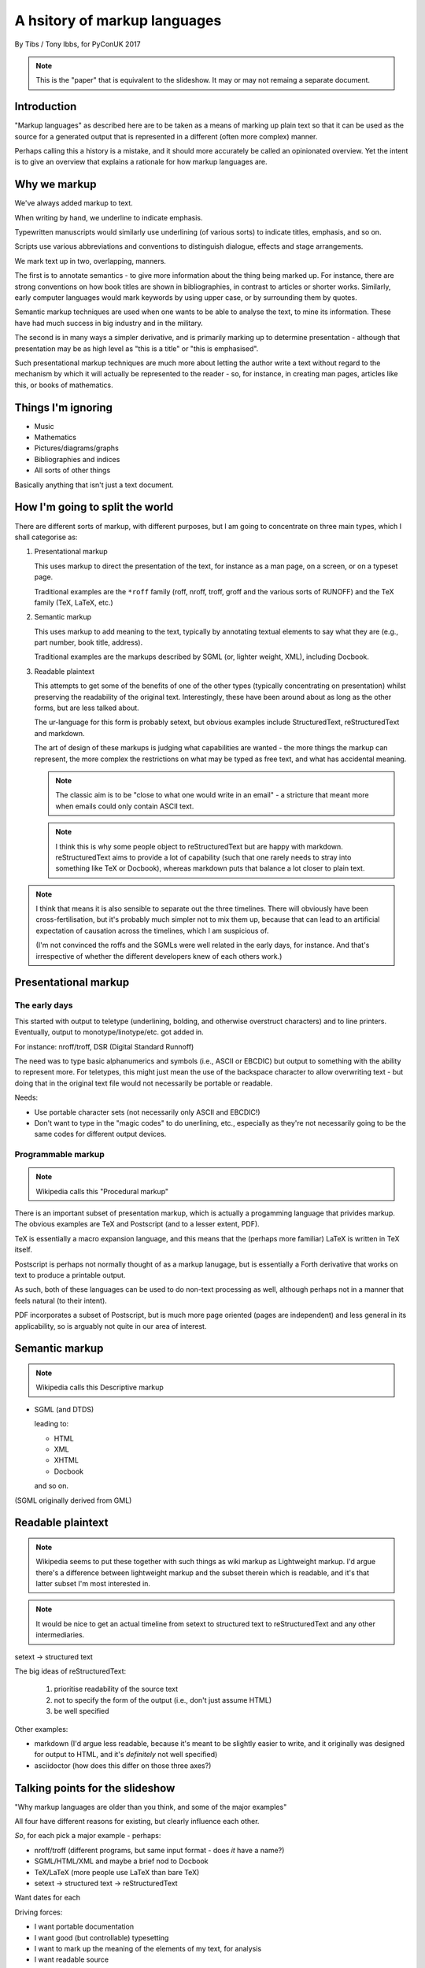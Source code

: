 =============================
A hsitory of markup languages
=============================

By Tibs / Tony Ibbs, for PyConUK 2017

.. note:: This is the "paper" that is equivalent to the slideshow. It may or
   may not remaing a separate document.

.. For the moment, we represent TeX and LaTeX as simple text, but I might
   change that in the future

.. |TeX| replace:: TeX

.. |LaTeX| replace:: LaTeX

Introduction
============

"Markup languages" as described here are to be taken as a means of marking up
plain text so that it can be used as the source for a generated output that is
represented in a different (often more complex) manner.

Perhaps calling this a history is a mistake, and it should more accurately be
called an opinionated overview. Yet the intent is to give an overview that
explains a rationale for how markup languages are.

Why we markup
=============
We've always added markup to text.

When writing by hand, we underline to indicate emphasis.

Typewritten manuscripts would similarly use underlining (of various sorts) to
indicate titles, emphasis, and so on.

Scripts use various abbreviations and conventions to distinguish dialogue,
effects and stage arrangements.

We mark text up in two, overlapping, manners.

The first is to annotate semantics - to give more information about the thing
being marked up. For instance, there are strong conventions on how book titles
are shown in bibliographies, in contrast to articles or shorter works.
Similarly, early computer languages would mark keywords by using upper case,
or by surrounding them by quotes.

Semantic markup techniques are used when one wants to be able to analyse the
text, to mine its information. These have had much success in big industry and
in the military.

The second is in many ways a simpler derivative, and is primarily marking up
to determine presentation - although that presentation may be as high level as
"this is a title" or "this is emphasised".

Such presentational markup techniques are much more about letting the author
write a text without regard to the mechanism by which it will actually be
represented to the reader - so, for instance, in creating man pages, articles
like this, or books of mathematics.

Things I'm ignoring
===================
* Music
* Mathematics
* Pictures/diagrams/graphs
* Bibliographies and indices
* All sorts of other things

Basically anything that isn't just a text document.

How I'm going to split the world
================================

There are different sorts of markup, with different purposes, but I am going
to concentrate on three main types, which I shall categorise as:

1. Presentational markup

   This uses markup to direct the presentation of the text, for instance as a
   man page, on a screen, or on a typeset page.

   Traditional examples are the ``*roff`` family (roff, nroff, troff, groff
   and the various sorts of RUNOFF) and the |TeX| family (|TeX|, |LaTeX|, etc.)

2. Semantic markup

   This uses markup to add meaning to the text, typically by annotating
   textual elements to say what they are (e.g., part number, book title,
   address).

   Traditional examples are the markups described by SGML (or, lighter weight,
   XML), including Docbook.

3. Readable plaintext

   This attempts to get some of the benefits of one of the other types
   (typically concentrating on presentation) whilst preserving the readability
   of the original text. Interestingly, these have been around about as long
   as the other forms, but are less talked about.

   The ur-language for this form is probably setext, but obvious examples
   include StructuredText, reStructuredText and markdown.

   The art of design of these markups is judging what capabilities are wanted
   - the more things the markup can represent, the more complex the
   restrictions on what may be typed as free text, and what has accidental
   meaning.

   .. note:: The classic aim is to be "close to what one would write in an
      email" - a stricture that meant more when emails could only contain
      ASCII text.

   .. note:: I think this is why some people object to reStructuredText but
      are happy with markdown. reStructuredText aims to provide a lot of
      capability (such that one rarely needs to stray into something like
      |TeX| or Docbook), whereas markdown puts that balance a lot closer to
      plain text.

.. note:: I think that means it is also sensible to separate out the three
   timelines. There will obviously have been cross-fertilisation, but it's
   probably much simpler not to mix them up, because that can lead to an
   artificial expectation of causation across the timelines, which I am
   suspicious of.

   (I'm not convinced the roffs and the SGMLs were well related in the early
   days, for instance. And that's irrespective of whether the different
   developers knew of each others work.)

Presentational markup
=====================
The early days
--------------
This started with output to teletype (underlining, bolding, and otherwise
overstruct characters) and to line printers. Eventually, output to
monotype/linotype/etc. got added in.

For instance: nroff/troff, DSR (Digital Standard Runnoff)

The need was to type basic alphanumerics and symbols (i.e., ASCII or EBCDIC)
but output to something with the ability to represent more. For teletypes,
this might just mean the use of the backspace character to allow overwriting
text - but doing that in the original text file would not necessarily be
portable or readable.

Needs:

* Use portable character sets (not necessarily only ASCII and EBCDIC!)
* Don't want to type in the "magic codes" to do unerlining, etc., especially
  as they're not necessarily going to be the same codes for different output
  devices.

Programmable markup
-------------------

.. note:: Wikipedia calls this "Procedural markup"

There is an important subset of presentation markup, which is actually a
progamming language that privides markup. The obvious examples are |TeX| and
Postscript (and to a lesser extent, PDF).

|TeX| is essentially a macro expansion language, and this means that the
(perhaps more familiar) |LaTeX| is written in |TeX| itself.

Postscript is perhaps not normally thought of as a markup lanugage,
but is essentially a Forth derivative that works on text to produce a
printable output.

As such, both of these languages can be used to do non-text processing as well,
although perhaps not in a manner that feels natural (to their intent).

PDF incorporates a subset of Postscript, but is much more page oriented (pages are
independent) and less general in its applicability, so is arguably not quite
in our area of interest.

Semantic markup
===============

.. note:: Wikipedia calls this Descriptive markup

* SGML (and DTDS)

  leading to:

  * HTML
  * XML
  * XHTML
  * Docbook

  and so on.

(SGML originally derived from GML)

Readable plaintext
==================

.. note:: Wikipedia seems to put these together with such things as wiki
   markup as Lightweight markup. I'd argue there's a difference between
   lightweight markup and the subset therein which is readable, and it's that
   latter subset I'm most interested in.

.. note:: It would be nice to get an actual timeline from setext to structured
   text to reStructuredText and any other intermediaries.

setext -> structured text

The big ideas of reStructuredText:

  1. prioritise readability of the source text
  2. not to specify the form of the output (i.e., don't just assume HTML)
  3. be well specified

Other examples:

* markdown (I'd argue less readable, because it's meant to be slightly easier
  to write, and it originally was designed for output to HTML, and it's
  *definitely* not well specified)

* asciidoctor (how does this differ on those three axes?)

Talking points for the slideshow
================================

"Why markup languages are older than you think, and some of the major
examples"

All four have different reasons for existing, but clearly influence each
other.

*So*, for each pick a major example - perhaps:

* nroff/troff (different programs, but same input format - does *it* have a
  name?)
* SGML/HTML/XML and maybe a brief nod to Docbook
* |TeX|/|LaTeX| (more people use |LaTeX| than bare |TeX|)
* setext -> structured text -> reStructuredText

Want dates for each

Driving forces:

- I want portable documentation
- I want good (but controllable) typesetting
- I want to mark up the meaning of the elements of my text, for analysis
- I want readable source

Initial links
=============
The results of a quick link trawl:

* https://en.wikipedia.org/wiki/Markup_language - see the taxonomy of (three) types therein, and the history section
 
* https://en.wikipedia.org/wiki/List_of_document_markup_languages
 
* https://alistapart.com/article/a-brief-history-of-markup - 2010, HTML and its friends
* http://taxodiary.com/2012/12/a-brief-history-of-markup-languages/ - 2012
* http://digitalhumanities.org/answers/topic/history-of-markup-and-markup-languages - 6 years ago
* https://www.ukessays.com/essays/information-technology/the-history-of-markup-languages-information-technology-essay.php - 2015, XML/HTML/SGML/TeX
* https://www.xml.com/pub/a/w3j/s3.connolly.html - 1997 - The Evolution of Web Documents: The Ascent of XML
* http://www.cs.cornell.edu/courses/cs431/2008sp/Lectures/public/lecture_2_11_08.pdf - 2008, SGML/HTML/XML/XHTML, slides
* http://www.adkinsuhs.com/uploads/7/6/9/4/76943899/markup_languages.pdf - somewhat ditto, slides
* https://www.timetoast.com/timelines/markup-languages-evolution - timeline, weirdly restrictive in what it covers
* https://chnm.gmu.edu/digitalhistory/links/pdf/chapter3/3.19a.pdf - 1992, Brief History of Document Markup
* http://pustakalaya.org/wiki/wp/m/Markup_language.htm - 2008 (?) but *very*
  useful
 
 
* http://history-computer.com/Internet/Birth/Goldfarb.html - Charles Goldfarb—the Godfather of Markup Languages
 
* https://www.w3.org/TR/REC-MathML/chapter1.html - mathematics notation
 
* https://en.wikipedia.org/wiki/ReStructuredText and https://en.wikipedia.org/wiki/ReStructuredText#History
* https://en.wikipedia.org/wiki/Setext
* http://docutils.sourceforge.net/mirror/setext.html - setext mirror
* https://www.w3.org/MarkUp/html-test/setext/setext+sgml_01.html - SGML vs setext, etc

* http://www.sgmlsource.com/history/index.htm - The SGML History Niche - six
  papers, looks like they may be by Goldfarb

* http://www.tei-c.org/Vault/ - TEI (Text Encoding Initiative) Archive,
  1988-1999, with link to another part for 1987-1988

* http://www.tbray.org/ongoing/When/200x/2008/02/10/XML-People - Tim Bray,
  originally writing in 1998, on XML People.

* http://www.tei-c.org/Support/Learn/tei_bibliography.xml - A bibliography of
  publications related to the text encoding initiative

* https://quod.lib.umich.edu/j/jep/3336451.0003.406?view=text;rgn=main - 1998
  SGML and PDF -- why we need both

* http://www.math.utah.edu/~beebe/talks/2003/tug2003/tug2003-keynote.pdf -
  2003 25 years of |TeX| and METAFONT: Looking back and looking forward:
  TUG'2003 Keynote Address

* https://is.muni.cz/el/1433/jaro2016/PB138/um/printable/01_intro_markup.html?lang=en - 2016 
  Introduction to Markup Languages

* https://en.wikipedia.org/wiki/Portable_Document_Format
* https://en.wikipedia.org/wiki/PostScript

* https://linux.die.net/man/7/roff - roff - concepts and history of roff typesetting 
* https://www.revolvy.com/topic/Roff%20(computer%20program), whose content is
  from https://en.wikipedia.org/wiki/Roff_(computer_program) on wikipedia, but
  the pages on this site seem to be good at leading one into a veritable
  labyrinth of links (also all derived from wikipedia?) - e.g.:

  * https://en.wikipedia.org/wiki/TYPSET_and_RUNOFF
  * https://en.wikipedia.org/wiki/TJ-2

    TJ-2 (Type Justifying Program) was published by Peter Samson in May 1963
    and is thought to be the first page layout program. ...  TJ-2 was
    succeeded by TYPSET and RUNOFF, a pair of complementary programs written
    in 1964 for the CTSS operating system. TYPSET and RUNOFF soon evolved
    into runoff for Multics, which was in turn ported to Unix in the 1970s as
    roff.

  * https://en.wikipedia.org/wiki/Txt2tags
  * https://en.wikipedia.org/wiki/Runoff_(program)
  * https://en.wikipedia.org/wiki/Troff
  * https://en.wikipedia.org/wiki/Pic_language
  * https://en.wikipedia.org/wiki/Groff_(software)
  * https://en.wikipedia.org/wiki/Nroff
  * https://en.wikipedia.org/wiki/Markup_language
  * https://en.wikipedia.org/wiki/TeX
  * 

* Let's not forget https://en.wikipedia.org/wiki/AsciiDoc (and
  http://asciidoctor.org/) although I don't want to dwell on them


* https://www.livinginternet.com/i/iw_unix_dev.htm ::

    In the spring of 1971, the interest in Unix began to grow, so instead of
    writing a new text-processing system as originally proposed, Thompson and
    Ritchie translated the existing "roff" text formatter from the PDP-7 to the
    PDP-11 and made it available to the Patent department on their new Unix
    system. This practical success helped convince Bell Labs of the value of
    Unix, and shortly thereafter they bought the team one of the first, powerful
    PDP-11/45 minicomputers to continue their development. A series of
    progressively better "editions" of Unix were then released.

Timeline?
=========
need to put in setext, markdown, nroff/troff/groff, RUNOFF

* 1964 RUNOFF https://en.wikipedia.org/wiki/TYPSET_and_RUNOFF

  - also, the RUNOFF program https://en.wikipedia.org/wiki/Runoff_(program)

* 1969 roff
* nroff (newer roff) https://en.wikipedia.org/wiki/Nroff
* troff (typesetter roff) https://en.wikipedia.org/wiki/Troff

  - in various versions, and with increasing capabilities. nroff basically
    ignores what it doesn't understand when reading the same input.

* 1990s groff (GNU roff)

http://h20565.www2.hpe.com/hpsc/doc/public/display?docId=emr_na-c04623260 is
the OpenVMS Digital Standard Runoff Reference Manual from May 1993.

and

* 1967 - GenCode, William W. Tunnicliffe ("generic coding") - publishing industry.
* 1969 - GML, Charles Goldfarb
* 1974 (is that date right?) - SGML
* 1978 ?? - TeX
* 1980 - Scribe, Brian Reid, doctoral thesis
* 1984 ?? - LaTeX
* 1986 - SGML ISO Standard ISO 8879
* 1989 ?? - HTML
* setext - introduced 1991
* 1996 - XML
* StructuredText - introduced through Zope
* reStructuredText - 
* MathML - 

Found things
============
http://minnie.tuhs.org/pipermail/tuhs/2017-April/009638.html ::

  [TUHS] TeX/troff/typesetting markups - Re: SunOS 4 documentation
  Toby Thain toby at telegraphics.com.au
  Sun Apr 16 01:09:15 AEST 2017

      Previous message (by thread): [TUHS] TeX/troff/typesetting markups - Re: SunOS 4 documentation
      Next message (by thread): [TUHS] TeX/troff/typesetting markups - SunOS 4 documentation
      Messages sorted by: [ date ] [ thread ] [ subject ] [ author ]

  On 2017-04-15 10:23 AM, Michael Kerpan wrote:
  > Comparing documents produced by Heirloom troff and modern versions of
  > LaTeX, I just can't see a huge difference. The main thing TeX has going
  > for it is LyX, which makes composing documents a whole lot more
  > comfortable for folks raised on WYSIWYG. If a tool like that was
  > available for troff...

  I'm not only talking about the _output_. But my intention isn't to 
  denigrate troff but to show that they are completely different animals. 
  A glance through the TeXbook would confirm.

  TeX is a complete domain-specific language, page model, and runtime 
  environment (without even discussing its layered frameworks like LaTeX). 
  I admit it took me a few weeks or months of study back in the late 1980s 
  to understand this distinction; previously I had been using a 
  troff-level markup (perhaps even troff-inspired) on Mac called 
  "JustText", which generated PostScript of course.

  One _can_ typeset books in both troff and TeX, but that doesn't make 
  them at all equivalent. The process and possibilities are different. For 
  example, that simple task of producing two different output formats from 
  the same manuscript, that I mentioned upthread, is made possible by TeX 
  macros. But the sophistication of its page model is also required for 
  any nontrivial layout, table, diagram, math, or just typographic 
  refinement.

  Some projects _have_ tried to replace TeX. 
  https://tex.stackexchange.com/questions/120271/alternatives-to-latex

  --------

  Clem Cole clemc at ccc.com
  Sun Apr 16 01:27:49 AEST 2017

      Previous message (by thread): [TUHS] TeX/troff/typesetting markups - SunOS 4 documentation
      Next message (by thread): [TUHS] TeX/troff/typesetting markups - Re: SunOS 4 documentation
      Messages sorted by: [ date ] [ thread ] [ subject ] [ author ]

  On Fri, Apr 14, 2017 at 6:24 PM, Toby Thain <toby at telegraphics.com.au>
  wrote:
  >
  >
  > No matter how far you tart up the former, Troff and TeX just aren't
  > playing the same ballgame.


  Toby - that's a tad inflammatory - at least to my American sensibilities.
  Saying one or the other has been "dressed up" (using a derogatory term or
  not) is to me the same as the vi/emacs wars or rugby/American Football
  argument.   Some people like the taste of one, others do not, and thank
  goodness we have choices.   I've used the afore mentioned systems (and
  played the games too at a fairly high level in my day); and frankly it is a
  matter if taste.  They all have their place.

  If you grew up with an affinity for one, you are more likely to find it
  more comfortable for your needs.  I find a TeX just as ugly and unreadable
  as  the runoff family with troff is a member.   It's just a different view
  of beauty.  Frankly, Brian Reid's Scribe on the "Twinex" and VMS was the
  "best" document product system I ever really used (for those that do not
  know, LaTex was an attempt to bring Scribe-like functions into TeX).    But
  as Brian Kernighan points out in his "Page Makeup" paper, even Scribe had
  some flaws (it's too bad Scribe seems to have been lost to IP and source
  issues - I've often wonder how it would have played out in the modern
  world).

  Anyway - it fine to say you don't like troff - please feel free to suggest
  that you don't think that it can be made to your style/preferences.   But
  please don't sling to many insults as the truth is, that troff is still
  useful to many people and a lot people do still like it.

  In my own case, I'll use TeX if a colleague wants too, but I'm a fair bit
  faster with troff than almost any other doc prep system for any document of
  almost any size; but particularly when the documents get large such as
  book.   But that's me; although I note it is also a lot of other people.
  As Brian points out, many of the Pearson and Wiley texts use troff; and of
  course you have to note that my old deskmate, Tim O'Reilly founded his
  empire on it 😂 (I still have a copy of the his original style manual they
  wrote for the Masscomp engineers and doc writers in the mid 80s).
  Clem


Links and timelines
===================

http://www.math.utah.edu/~beebe/talks/2003/tug2003/tug2003-keynote.pdf has a
very nice timeline. Items marked [T] are from it.

* 1964 TYPSET and RUNOFF https://en.wikipedia.org/wiki/TYPSET_and_RUNOFF
* 1967 William Tuncliffe: the separation of the information content of
  documents from their format
* 1969 GML (Charles Goldfarb, Edward Mosher, Raymond Lorie) at IBM
* [T] "1970s" roff, script, runoff, document
* [T] 1976 nroff and troff (J. Ossanna)
* [T] 1978 bib and refer
* [T] 1977/1978 |TeX| and Metafont ("classic" version, written in SAIL)
* [T] 1978-1980 Scribe (B. Reid) https://en.wikipedia.org/wiki/Scribe_(markup_language)
* [T] 1982 |TeX| and Metafont in Pascal
* [T] 1983-1985 |LaTeX| (L. Lamport)
* 1984 Postscript (https://en.wikipedia.org/wiki/PostScript has 1982-1984)
* 1986 ISO standard SGML (although the first working draft was in 1980)
* 1991 Time Berners-Lee wrote "HTML Tags" document, proposing what was
  essentially HTML, built on SGML
* [T] 1989-1991 HTML and HTTP (T. Berners-Lee)
* [T] 1993 PDF (Adobe Systems)
* 1991 setext Ian Feldman, for use in the TidBITS electronic newsletter
* 1994/1995 WikiWikiWeb, the first wiki Ward Cunningham
* 1994 Perl 5.000 introduces pod (http://history.perl.org/PerlTimeline.html)
* 1995 Java appears, and thus its use of (some parts of) HTML in its javadoc
  (https://en.wikipedia.org/wiki/Javadoc)
* 1996 StructuredText (Jim Fulton, Zope Corporation / Digital Creations)
* 1997 XML
* 2000 Digital Creations began development of StructuredTextNG
* 2000 First draft of reStructuredText spec posted to Doc-Utils SIG
* 2001-2002 reStructuredText and Docutils developed fully
* 2002 PEP 287 "reStructuredText Standard Docstring Format"
* 2002 AsciiDoc
* 2004 markdown John Gruber and Aaron Swartz
* 2013 Asciidoctor

Mumblings
=========

General links
-------------
* `Wikipedia - Markup Language`_
* `Wikipedia - List of document markup languages`_
* `Charles Goldfarb — the Godfather of Markup Languages`_, Georgi Dalako.
* 2016 `An informal look into the history of digital typography`_, David Walden

.. _`Wikipedia - Markup Language`: https://en.wikipedia.org/wiki/Markup_language
.. _`Wikipedia - List of document markup languages`: https://en.wikipedia.org/wiki/List_of_document_markup_languages
.. _`Charles Goldfarb — the Godfather of Markup Languages`: http://history-computer.com/Internet/Birth/Goldfarb.html
.. _`An informal look into the history of digital typography`: http://www.tug.org/tug2016/walden-digital.pdf

HTML/XML/XHTML specific links
-----------------------------
These may get removed - I'm not particularly interested in this part of the
history, and it's really a specialism of its own, with its own consideration
and politics.

* 1997 `The Evolution of Web Documents`_, Dan Connolly, Rohit Khare, and Adam
  Rifkin. HTML, SML, SGML.
* 1998 (republished 2008) `XML People`_, Tim Bray. A look at the people who
  influenced development of XML
*  2010 `A brief history of markup`_, Jeremy Keith. From HTML 2.0 through XHTML to HTML5.
* https://www.ukessays.com/essays/information-technology/the-history-of-markup-languages-information-technology-essay.php

.. _`The Evolution of Web Documents`: https://www.xml.com/pub/a/w3j/s3.connolly.html
.. _`XML People`: http://www.tbray.org/ongoing/When/200x/2008/02/10/XML-People
.. _`A brief history of markup`: https://alistapart.com/article/a-brief-history-of-markup

Collections of information
--------------------------
* 1988-1999 Text Encoding Initiative `The TEI Archive`_
* ????-2013`A Bibliography of Publications Related to the Text Encoding Initiative`_
  which are not just related to TEI itself
* 2002/2003 `The SGML History Niche`_, Charles F. Goldfarb. Some personal
  recollections.

.. _`The TEI Archive`: http://www.tei-c.org/Vault/
.. _`A Bibliography of Publications Related to the Text Encoding Initiative`: http://www.tei-c.org/Support/Learn/tei_bibliography.xml
.. _`The SGML History Niche`: http://www.sgmlsource.com/history/index.htm

Miscellaneous links
-------------------
* `Wikipedia - scribe`_. Scribe was another influential early markup language,
  from around 1908.
* `Wikipedia - PostScript`_
* `Wikipedia - Wiki`_ talks about wiki pages themselves.
* `Wikipedia - WikiWikiWeb`_ talks about the first wiki. I don't particularly
  propose to talk about the (many) ways of marking up wiki text here. However,
  `Text Formatting Rules`_ is the page on wikiwikiweb about the markup it
  supported. It really did use differing numbers of single quotes to mean
  different sorts of markup. And inline meaningful tabs. Which is why I don't
  want to talk about it.
* `A Brief History of the Development of SMDL and HyTime`_. OK, just one link
  to an article about marking up music. 

.. _`Wikipedia - PostScript`: https://en.wikipedia.org/wiki/PostScript
.. _`Wikipedia - scribe`: https://en.wikipedia.org/wiki/Scribe_(markup_language)
.. _`Wikipedia - Wiki`: https://en.wikipedia.org/wiki/Wiki
.. _`Wikipedia - WikiWikiWeb`: https://en.wikipedia.org/wiki/WikiWikiWeb.
.. _`Text formatting rules`: http://wiki.c2.com/?TextFormattingRules
.. _`A Brief History of the Development of SMDL and HyTime`: http://www.sgmlsource.com/history/hthist.htm

RUNOFF
------
Simple text layout and pagination, including right justification.

An example::

   .center
   AN EXAMPLE


* https://en.wikipedia.org/wiki/TYPSET_and_RUNOFF

roff and friends
----------------

An example::

   ...


* https://en.wikipedia.org/wiki/Troff
* https://www.freebsd.org/cgi/man.cgi?query=roff&apropos=0&sektion=7&format=ascii

SGML
----

An example::

   ...

HTML
----

An example::

   ...

POD
---
Perl's POD (or Plain Old Documentation) is clearly influenced by 

An example::

   ...

Links:

* `The Timeline of Perl and its Culture`_ explains that POD was introduced in
  1995 at the same time as Perl 5.001. This is a very nice brief history of
  the significant events in Perl, from the 1960s to 2002, with links at the
  end.

.. _`The Timeline of Perl and its Culture`: http://history.perl.org/PerlTimeline.html

|TeX|
-----

An example::

   ...

Links:

* 2003 `25 Years of TEX and METAFONT`_: Looking Back and Looking Forward:
  TUG’2003 Keynote Address`, Nelson H. F. Beebe. Including sections on "What
  did |TeX| do right" and "What did |TeX| do wrong".

.. _`25 Years of TEX and METAFONT`: http://www.math.utah.edu/~beebe/talks/2003/tug2003/tug2003-keynote.pdf


Python's Doc-SIG
----------------
Python's Doc-SIG was started to look at documentation matters for Python, and
in particular had two main interests - how to write the text in docstrings,
and how to write "external" documentation.

For docstrings, it was a perceived wisdom that one had to be able to mark up
the names of function arguments, variable names and so on, so that tools could
use this information for some unspecified purpose. And in fact, there were
systems that *did* do exactly that - Zope being an example, where typing
information was taken from the docstring.

.. note:: It's not clear when docstrings_ were invented. I believe that Python
   took the idea from Lisp, and specifically from Emacs Lisp. Of course, the
   nice thing about docstrings is that they are part of the program data, so
   they can be inspected and manipulated like the rest of Python code.

   `This article`_ from 2013 is an interesting comparison of how to write Python
   vs Emacs Lisp docstrings.

.. _docstrings: https://en.wikipedia.org/wiki/Docstring
.. _`this article`: http://xahlee.info/comp/python_vs_elisp_docstring_convention.html

There was also a feeling that this was a generally good thing to do -
contrasting the relaxed way one might write::

    The arguments are:
    - 'first' which must give the person's "first" name
    - 'last' which must give their "last" name
    'first' and 'last' should be interpreted when possible as if they were
    "christian" and "surname" (or family name) respectively.

    A hash made from those two components will be returned.

rather than a more formal (and invented - not an actual markup language)
approach like::

    @param[string] first: the person's "first" name
    @param[string] last: the person's "last" name
    @return[integer] a hash made from those two components

    'first' and 'last' should be interpreted when possible as if they were
    "christian" and "surname" (or family name) respectively.

.. note:: Interestingly, later on the requirement to formally document one's
   arguments in a docstring has tended to go away, replaced by informal
   documentation, and, if one must, use of the 'mypy' style annotation in the
   code itself. I think there are interesting cultural reasons for this, and
   in part it allows one to not bother documenting function arguments whose
   intent is entirely obvious from their use and name.

setext
------
setext was invented by Ian Feldman as an alternative to RTF and SGML. He used
it to format the online magazine TidBITS from issue 100 - before that the
magazine was distributed as a HyperCard_ stack. 

An example::

   This is the title. There can be only one.
   =========================================
     Body text must be indented by two spaces.

   A subheading
   ------------
     **Bold words** and ~italic~ are supported (although ~multiword~italics~
     seems to have been an extension). _Underlined_words_ are also supported.
     `Backquoted words` are not touched.

   > This text will be represented using a monospaced font.

   * This text will have a bullet mark before it.

   .. Two dots introduce text that can be ignored, and two dots alone mean
   .. the logical end of text
   ..

Links:

* `Wikipedia - setext`_ 
* The `docutils`_ site holds a `Setext Documents Mirror`_ which preserves copies
  of some of the setext documentation.
* The `wayback machine`_ also has some `setext documents`_

.. _HyperCard: https://en.wikipedia.org/wiki/HyperCard
.. _`Wikipedia - setext`: https://en.wikipedia.org/wiki/Setext
.. _`docutils`: http://docutils.sourceforge.net/
.. _`wayback machine`: https://web.archive.org
.. _`Setext Documents Mirror`: http://docutils.sourceforge.net/mirror/setext.html
.. _`setext documents`: https://web.archive.org/web/20010424104701/http://www.bsdi.com/setext/

StructuredText
--------------
StructuredText was used extensively in the Zope world, in part to convey type
information [citation needed]. However there were various problems with it,
[give examples]. A start was made on a replacement format, StructuredTextNG
(for "Next Generation"), but that never really got finished, and to an
outsider it appeared to still have some of the same problems.

Some attempts were made on the Doc-SIG to start to come up with a replacement
that could be officially accepted, but Guido was not very receptive to the
idea - he disliked StructuredText, mainly, I think, because of its use of
indentation and its poor specification. He was also insistent that things
programmers might commonly want to type (like __init__ and <variable>)[1] should
not require any escaping.

An example::

   ...

StructuredTextNG
----------------

An example::

   ...

reStructuredText
----------------

An example::

   ...

The various forms of inline markup (``*..*``, ``**..``, etc.) cannot be nested
- this has been a known limitation for the life of reStructuredText, but no
final solution has been proposed yet.

Links:

* `Wikipedia - reStructuredText`_
* 2012 `An Introduction to reStructuredText`_, David Goodger. This also
  includes David's recounting of its history, which I'd say is accurate if a
  little too modest.

.. _`Wikipedia - reStructuredText`: https://en.wikipedia.org/wiki/ReStructuredText
.. _`An Introduction to reStructuredText`: http://docutils.sourceforge.net/docs/ref/rst/introduction.html


markdown
--------

The `original article on markdown's syntax`_ said:

  Markdown is intended to be as easy-to-read and easy-to-write as is feasible.

  Readability, however, is emphasized above all else. A Markdown-formatted
  document should be publishable as-is, as plain text, without looking like
  it’s been marked up with tags or formatting instructions. While Markdown’s
  syntax has been influenced by several existing text-to-HTML filters —
  including Setext, atx, Textile, reStructuredText, Grutatext, and EtText —
  the single biggest source of inspiration for Markdown’s syntax is the format
  of plain text email.

Personally, I think that aim is compromised by allowing HTML within markdown
documents, and especially the consequent need to treat "<" and "&" (but not
(">") specially in some cases (there are rules as to when).

Whilst markdown does support using underlines for headings (it specifies what
sort of underlining for each level), it also supports the use of multiple "#"
characters instead, and this seems to be the more colloquial usage.

An example::

   # A first-level header

   * Lists work as you might expect.
   * This is an unnumbered list.

     Multiple paragraphs are allowed per list item, which is good.
   Although the indentation doesn't need to be kept consistent after
   the first line.

   ## A sub heading

   > A blockquote.
   >
   > 1. The first line of a blockquoted list.

   Blocks of code must be indented by four spaces:

       so this is code

   and `inline code` can be done as well.

It's not well defined whether a blank line is needed before a list - that is,
whether::

  This paragraph has a hyphen starting its next line
  - does that constitute the start of a list item?

and it is specified that::

  1986. What a great season.

does start a numbered list item, so would need to be written as::

  1986\. What a great season.

It's worth reading the document as a whole. Unfortunately, it is *not* a
precise description of markdown, which has led to differences in
interpretation. Equally unfortunately, John Gruber has refused to update the
specification beyond that first document, so the problems may be expected to
remain.

Regardles, markdown has appeared to hit a "sweet spot" between readbility
versus capability, which has led to its use as a default markup language for
many purposes. I *think* that github-flavoured markdown may be the dominant
version at the moment.

Links:

* `Wikipedia - markdown`_
* CommonMark_ is an attempt to provide a well-specified successor form of
  markdown. The page explains the problem they're trying to solve well. It was
  initially to be called "Standard Markdown", but that led to problems, as
  documented at `Standard Markdown is now Common Markdown`_, and hence the
  name change.

.. _`Wikipedia - markdown`: https://en.wikipedia.org/wiki/Markdown
.. _`original article on markdown's syntax`: https://daringfireball.net/projects/markdown/syntax
.. _CommonMark: http://commonmark.org/
.. _`Standard Markdown is now Common Markdown`: https://blog.codinghorror.com/standard-markdown-is-now-common-markdown/


Asciidoc
--------
The tradeoffs made for a particular form of lightweight markup are always very
personal - one person's just-simple-enough is another person's step too far.
This means that developers keep trying to come up with a form of markup that
suits *their* sweet spot. Markup to fit their individual needs and wants.

So it shouldn't be a surprise that when I gave a lightning talk on "which
should I use, reStructuredText or Markdown?"[2] I got a couple of people
asking why I hadn't talked about asciidoc. The answer was, in fact, mostly
ignorance on my part. There are many lightweight markup formats, and I just
hadn't realised how much use is made of asciidoc, and in particular of the
asciidoctor system.

The AsciiDoc user guide says:

  AsciiDoc is a plain text human readable/writable document format that can be
  translated to DocBook or HTML using the asciidoc(1) command. You can then
  either use asciidoc(1) generated HTML directly or run asciidoc(1) DocBook
  output through your favorite DocBook toolchain or use the AsciiDoc a2x(1)
  toolchain wrapper to produce PDF, EPUB, DVI, LaTeX, PostScript, man page,
  HTML and text formats.

An example::

   Top level heading
   =================
   Or, alternatively, that could have been += Top level heading =+.
   Sub-heading
   -----------
   Like |TeX|, open and closing quote marks don't match, so instead one uses
   `single' or ``double'' quoting. This means that both 'this' and _that_ can
   be used to emphasize text. *strong* text and +monospaced+ text are also
   available.

   Listing blocks are one type of DelimitedBlock - there are several more:
   ---------------------------
   #include <stdio.h>
   ---------------------------

   * List items
   +
   can continue into another paragraph, but it must be explicitly joined on.

The `AsciiDoc User Guide`_ seems comprehensive and to define the markup well.
It is clear that its ambitions are much more complex than those of
reStructuredText - it clearly aims to support a substantial portion of
docbook, whilst remaining (more) readable.

I'd say it's definitely further away from "looking like an email", but this
makes sense as its ambitions are greater.

Links:

* `Wikipedia - AsciiDoc`_
* AsciiDoc_ homepage
* AsciiDoctor_ - "Asciidoctor is a fast text processor and publishing toolchain
  for converting AsciiDoc content to HTML5, DocBook 5 (or 4.5) and other
  formats."

.. _`Wikipedia - AsciiDoc`: https://en.wikipedia.org/wiki/AsciiDoc
.. _AsciiDoc: http://asciidoc.org/
.. _AsciiDoctor: http://asciidoctor.org/
.. _`AsciiDoc User Guide`: http://asciidoc.org/userguide.html

Readability versus writeability
-------------------------------
There is an obvious tradeoff to be made between how readable a format is, and
how simple it is to write. For instance, delimiting headers by leading
characters::

  # Header 1
  ## Header 2

is much simpler than having to type underlines::

  Header 1
  ========

  Header 2
  --------

Also, having a pre-defined set of underlines (e.g., ``===`` always means title,
``---`` means subtitle, etc.) is easier to learn and easier to use than
allowing any underlining choice (provided it is consistent within a document),
but may be considered to remove the author's choice on which form of
underlining reads best *in this particular document*.

As in so many things, the Zen of Python still has applicability - it is then
left up to the reader how well it has been followed.

The advantages of having a competent specification
--------------------------------------------------
It is normally regarded as a good thing to have multiple implementations of a
specification - not least because it helps to iron out misunderstandings of
what that specification means. Standardisation can help to mediate that
understanding (although not always as much as one might hope), and Python gets
by quite well by just having people communicate a lot and having a reasonable
test suite for the language.

It's not always an obviously good thing, though.

There are many forms of markdown, but the original implementation of markdown
is essentially frozen, as is the original documentation, and that "definition"
of markdown is both ambiguous, and does not address various tasks that people
want to do. Nor is the original author willing to help with this situation[3].
This means that different markdown implementations provide their
own decisions on the ambiguous parts, and provide their own extensions.
Unfortunately this means that markdown text is not necessarily portable
between implementations. In practice, however, this probably doesn't matter
much, as the use of markdown is often for documentation that belongs to a
particular site or user environment, and interoperability within that
site/environment is enough.

In contrast, reStructuredText is quite well specified (David Goodger having a
background in SGML systems, after all). This means that the various
implementations of reStructuredText can be specific about what they do or
don't support, and in general interoperability should be better, or at least
more predictable.

Incidentally, it probably also makes it possible to produce a general linter for
reStructuredText - i.e., a program to inspect the text for errors before
running it through docutils to produce output - which is harder to do in a
portable manner for markdown, because there are so many markdowns.

.. [1] both not escaped in this text, of course
.. [2] the answer is, of course, "whichever is suitable" / "whichever you
   choose", although I would suggest that for a large public project (gov.uk,
   documentation for the RaspberryPi) markdown should be adopted, as it is
   simpler, whilst for more challenging uses (or people who prefer more
   challenging markup), reStructuredText is good. And as reStructuredText
   suggests that "if you need to do things it doesn't support, use something
   else", then I think the same can apply to markdown and (perhaps) moving on
   to reStructuredText.
.. [3] whilst I personally find that hard to understand, it's not as if we're
   *paying* anything for the privilege of using markdown, we're using
   something given freely as it is/was.


Comparisons
-----------
Comparing markdown, reStructuredText and AsciiDoc (to pick three).

*Is this section worth anything? I'm not actually convinced.*

NB: check whether AsciiDoctor also always goes through docbook


Concept                  markdown      reStructuredText     AsciiDoc
-------                  --------      ----------------     --------
readability              a main aim    the main aim         a main aim
closely specified        no            yes                  yes
output to                various       various              docbook and then various
inline HTML              yes           delimited[a]         delimited[b]
nested inline markup     ?             no                   yes
non-trivial list items   no            yes                  yes
extensible               no            directives           macros
conditional text         no            no                   no
executable text          no            no[c]                yes
tables                   not standard  yes                  yes


.. [a] reStructuredText allows the writer to add HTML via a directive,
   but it will only be used if the output is to HTML.
.. [b] AsciiDoc produces HTML via Docbook, and Docbook provides a way of
   including a file of raw HTML into the HTML output.
.. [c] this is a very conscious decision by reStructuredText

.. vim: set filetype=rst tabstop=8  softtabstop=2 shiftwidth=2 expandtab:
